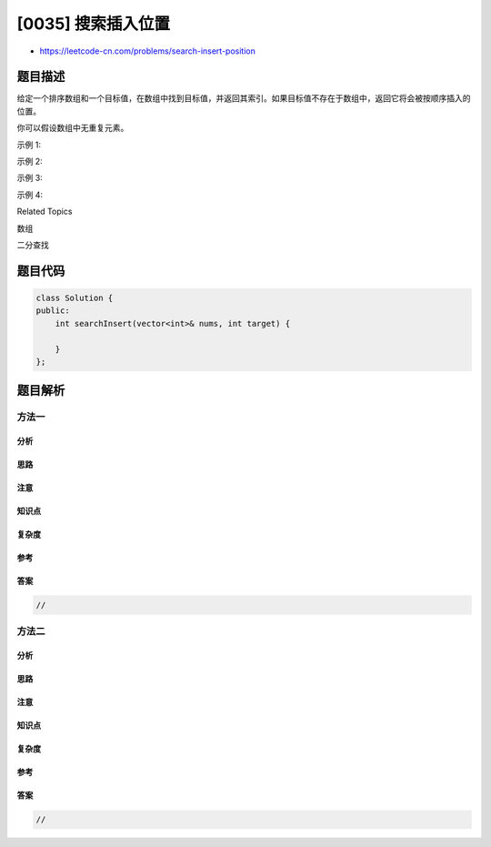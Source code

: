 [0035] 搜索插入位置
===================

-  https://leetcode-cn.com/problems/search-insert-position

题目描述
--------

.. raw:: html

   <p>

给定一个排序数组和一个目标值，在数组中找到目标值，并返回其索引。如果目标值不存在于数组中，返回它将会被按顺序插入的位置。

.. raw:: html

   </p>

.. raw:: html

   <p>

你可以假设数组中无重复元素。

.. raw:: html

   </p>

.. raw:: html

   <p>

示例 1:

.. raw:: html

   </p>

.. raw:: html

   <pre><strong>输入:</strong> [1,3,5,6], 5
   <strong>输出:</strong> 2
   </pre>

.. raw:: html

   <p>

示例 2:

.. raw:: html

   </p>

.. raw:: html

   <pre><strong>输入:</strong> [1,3,5,6], 2
   <strong>输出:</strong> 1
   </pre>

.. raw:: html

   <p>

示例 3:

.. raw:: html

   </p>

.. raw:: html

   <pre><strong>输入:</strong> [1,3,5,6], 7
   <strong>输出:</strong> 4
   </pre>

.. raw:: html

   <p>

示例 4:

.. raw:: html

   </p>

.. raw:: html

   <pre><strong>输入:</strong> [1,3,5,6], 0
   <strong>输出:</strong> 0
   </pre>

.. raw:: html

   <div>

.. raw:: html

   <div>

Related Topics

.. raw:: html

   </div>

.. raw:: html

   <div>

.. raw:: html

   <li>

数组

.. raw:: html

   </li>

.. raw:: html

   <li>

二分查找

.. raw:: html

   </li>

.. raw:: html

   </div>

.. raw:: html

   </div>

题目代码
--------

.. code:: cpp

    class Solution {
    public:
        int searchInsert(vector<int>& nums, int target) {

        }
    };

题目解析
--------

方法一
~~~~~~

分析
^^^^

思路
^^^^

注意
^^^^

知识点
^^^^^^

复杂度
^^^^^^

参考
^^^^

答案
^^^^

.. code:: cpp

    //

方法二
~~~~~~

分析
^^^^

思路
^^^^

注意
^^^^

知识点
^^^^^^

复杂度
^^^^^^

参考
^^^^

答案
^^^^

.. code:: cpp

    //
